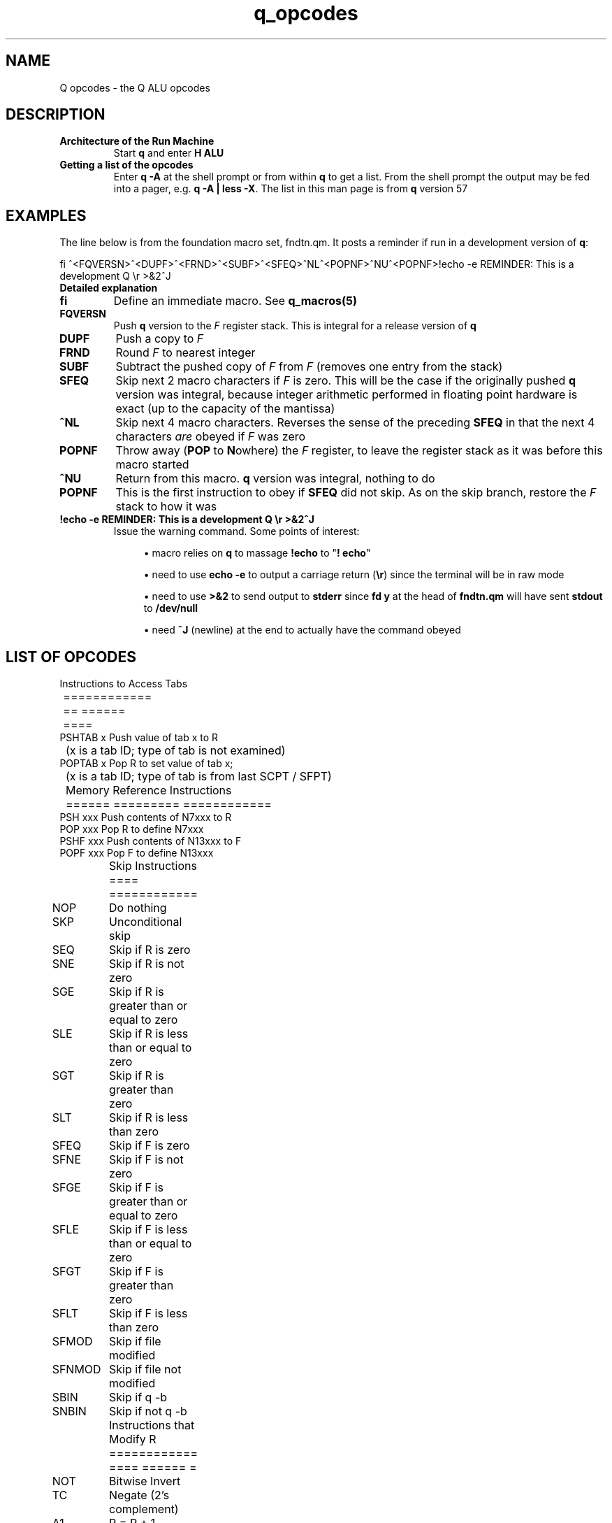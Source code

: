 .TH q_opcodes 5 "Apr  8 2023" q-58 "q"
.SH NAME
Q opcodes - the Q ALU opcodes
.SH DESCRIPTION
.TP
.B Architecture of the Run Machine
.br
Start \fBq\fR and enter \fBH ALU\fR
.br
.TP
.B Getting a list of the opcodes
.br
Enter \fBq\ \&-A\fR at the shell prompt or from within \fBq\fR to get a list.
From the shell prompt the output may be fed into a pager,
e.g. \fBq -A | less -X\fR.
The list in this man page is from \fBq\fR version 57
.SH EXAMPLES
The line below is from the foundation macro set, fndtn.qm.
It posts a reminder if run in a development version of \fBq\fR:
.br

.br
.nf
fi ^<FQVERSN>^<DUPF>^<FRND>^<SUBF>^<SFEQ>^NL^<POPNF>^NU^<POPNF>!echo -e REMINDER: This is a development Q \\r >&2^J
.fi
.TP
.B Detailed explanation
.TP
.BI fi
Define an immediate macro.
'All characters from the first caret onward are read as a macro,
'to be obeyed as soon as it is defined.
See \fBq_macros(5)\fR
.TP
.B FQVERSN
Push \fBq\fR version to the \fIF\fR register stack.
This is integral for a release version of \fBq\fR
.TP
.B DUPF
Push a copy to \fIF\fR
.TP
.BI FRND
Round \fIF\fR to nearest integer
.TP
.BI SUBF
Subtract the pushed copy of \fIF\fR from \fIF\fR
(removes one entry from the stack)
.TP
.BI SFEQ
Skip next 2 macro characters if \fIF\fR is zero.
This will be the case if the originally pushed \fBq\fR version was integral,
because integer arithmetic performed in floating point hardware is exact
(up to the capacity of the mantissa)
.TP
.BI ^NL
Skip next 4 macro characters.
Reverses the sense of the preceding \fBSFEQ\fR in that the next 4 characters
\fIare\fR obeyed if \fIF\fR was zero
.TP
.BI POPNF
Throw away (\fBPOP\fR to \fBN\fRowhere) the \fIF\fR register,
to leave the register stack as it was before this macro started
.TP
.BI ^NU
Return from this macro.
\fBq\fR version was integral, nothing to do
.TP
.BI POPNF
This is the first instruction to obey if \fBSFEQ\fR did not skip.
As on the skip branch, restore the \fIF\fR stack to how it was
.TP
.B !echo -e REMINDER: This is a development Q \\\r >&2^J
Issue the warning command. Some points of interest:
.RS 7
.br
.sp
.RS 4
.ie n \{\
\h'-04'\(bu\h'+03'\c
.\}
.el \{\
.sp -1
.IP \(bu 2.3
.\}
macro relies on \fBq\fR to massage \fB!echo\fR to "\fB!\ \%echo\fR"
.RE
.br
.sp
.RS 4
.ie n \{\
\h'-04'\(bu\h'+03'\c
.\}
.el \{\
.sp -1
.IP \(bu 2.3
.\}
need to use \fBecho -e\fR to output a carriage return (\fB\\r\fR)
since the terminal will be in raw mode
.RE
.br
.sp
.RS 4
.ie n \{\
\h'-04'\(bu\h'+03'\c
.\}
.el \{\
.sp -1
.IP \(bu 2.3
.\}
need to use \fB>&2\fR to send output to \fBstderr\fR
since \fBfd y\fR at the head of \fBfndtn.qm\fR will have sent \fBstdout\fR
to \fB/dev/null\fR
.RE
.br
.sp
.RS 4
.ie n \{\
\h'-04'\(bu\h'+03'\c
.\}
.el \{\
.sp -1
.IP \(bu 2.3
.\}
need \fB^J\fR (newline) at the end to actually have the command obeyed
.SH LIST OF OPCODES
.ta T 8
.nf

	 Instructions to Access Tabs
	 ============ == ====== ====
PSHTAB x Push value of tab x to R
	 (x is a tab ID; type of tab is not examined)
POPTAB x Pop R to set value of tab x;
	 (x is a tab ID; type of tab is from last SCPT / SFPT)

	 Memory Reference Instructions
	 ====== ========= ============
PSH  xxx Push contents of N7xxx to R
POP  xxx Pop R to define N7xxx
PSHF xxx Push contents of N13xxx to F
POPF xxx Pop F to define N13xxx

	 Skip Instructions
	 ==== ============
NOP	 Do nothing
SKP	 Unconditional skip
SEQ	 Skip if R is zero
SNE	 Skip if R is not zero
SGE	 Skip if R is greater than or equal to zero
SLE	 Skip if R is less than or equal to zero
SGT	 Skip if R is greater than zero
SLT	 Skip if R is less than zero
SFEQ	 Skip if F is zero
SFNE	 Skip if F is not zero
SFGE	 Skip if F is greater than or equal to zero
SFLE	 Skip if F is less than or equal to zero
SFGT	 Skip if F is greater than zero
SFLT	 Skip if F is less than zero
SFMOD	 Skip if file modified
SFNMOD	 Skip if file not modified
SBIN	 Skip if q -b
SNBIN	 Skip if not q -b

	 Instructions that Modify R
	 ============ ==== ====== =
NOT	 Bitwise Invert
TC	 Negate (2's complement)
A1	 R = R + 1
A2	 R = R + 2
S2	 R = R - 2
S1	 R = R - 1
LS	 R = R << 1
RSS	 R = R >> 1 (signed)
RSU	 R = R >> 1 (unsigned)
POPN	 Pop R to nowhere (value is discarded)
DUP	 Push a copy of R
INP	 Read next integer in line, push value & length
	 (leaves cursor on 1st char of number)
PSHMODE	 Push mode (as per n4000) to R
POPMODE	 Pop R to set mode (as per n4000)
PSHCRS	 Push cursor position to R (zero-based)
PSHLNLN	 Push line length to R
PSHNBLN	 Push number of lines in file to R (i.e. # read so far)
PSHLNNB	 Push line number to R (same as ^NF / PSHTAB)
PSHTBSZ	 Push number of spaces between tabstops in file to R
POPTBSZ	 Pop R to number of spaces between tabstops in file
PSHWDTH	 Push screen width to R
PSHHGHT	 Push screen height to R

	 Instructions that Modify F
	 ============ ==== ====== =
TCF	 Negate (2's complement)
POPNF	 Pop F to nowhere (value is discarded)
DUPF	 Push a copy of F
FRND	 F = rint(F)
FFLOOR	 F = floor(F)
FCEIL	 F = ceil(F)
FSIN	 F = sin(F)
FCOS	 F = cos(F)
FTAN	 F = tan(F)
FLOG	 F = log(F)
FEXP	 F = exp(F)
FSQRT	 F = sqrt(F)
INPF	 Read next number in line, push value to F & length to R
	 (leaves cursor on 1st char of number)
FQVERSN	 Push Q version to F
PSVBINT	 Push Visible Bell Interval to F
PPVBINT	 Pop F to Visible Bell Interval
PSFBINT	 Push Fbrief Interval to F
PPFBINT	 Pop F to Fbrief Interval
PSCLOCK	 Push result from clock(3) to F as seconds

	 Immediate Data Instructions
	 ========= ==== ============
PS0	 Push constant 0 to R
PS1	 Push constant 1 to R
PS2	 Push constant 2 to R
PS4	 Push constant 4 to R
PS8	 Push constant 8 to R
PS16	 Push constant 16 to R
PS32	 Push constant 32 to R
PS64	 Push constant 64 to R
PS128	 Push constant 128 to R
PS256	 Push constant 256 to R
PS512	 Push constant 512 to R
PS1024	 Push constant 1024 to R
PS2048	 Push constant 2048 to R
PS4096	 Push constant 4096 to R
PS8192	 Push constant 8192 to R
PS2P14	 Push constant 16384 (2**14) to R
PS2P15	 Push constant 32768 (2**15) to R
PS2P16	 Push constant 65536 (2**16) to R
PS2P17	 Push constant 131072 (2**17) to R
PS2P18	 Push constant 262144 (2**18) to R
PS2P19	 Push constant 524288 (2**19) to R
PS2P20	 Push constant 1048576 (2**20) to R
PS2P21	 Push constant 2097152 (2**21) to R
PS2P22	 Push constant 4194304 (2**22) to R
PS2P23	 Push constant 8388608 (2**23) to R
PS2P24	 Push constant 16777216 (2**24) to R
PS2P25	 Push constant 33554432 (2**25) to R
PS2P26	 Push constant 67108864 (2**26) to R
PS2P27	 Push constant 134217728 (2**27) to R
PS2P28	 Push constant 268435456 (2**28) to R
PS2P29	 Push constant 536870912 (2**29) to R
PS2P30	 Push constant 1073741824 (2**30) to R
PS2P31	 Push constant 2147483648 (2**31) to R

	 Instructions with 2 operands
	 ============ ==== = ========
	 (These have the same effect as:-
	     pop A; pop B; push A {instr} B (or FP equivalents)
	 except attempted divide by zero leaves the registers unchanged)
ADD	 Add
SUB	 Subtract
MPY	 Multiply
DIV	 Divide
MOD	 Modulus
AND	 Bitwise AND
OR	 Bitwise OR
XOR	 Bitwise EXCLUSIVE OR
ADDF	 Add F
SUBF	 Subtract F
MPYF	 Multiply F
DIVF	 Divide F

	 FP (double) <==> Integer (long)
	 == ======== ==== ======= ======
POPFR	 Pop F; push (long) to R
POPRF	 Pop R; push (double) to F

	 Index Register Instructions
	 ===== ======== ============
INDX	 Index next PSH[F] or POP[F]
PSHX	 Push contents of X to R
POPX	 Pop R to define value of X
SXEQ	 Skip if X is zero
SXNE	 Skip if X is not zero
SXGE	 Skip if X is greater than or equal to zero
SXLE	 Skip if X is less than or equal to zero
SXGT	 Skip if X is greater than zero
SXLT	 Skip if X is less than zero
A1X	 X = X + 1
A2X	 X = X + 2
S2X	 X = X - 2
S1X	 X = X - 1
XMODE	 Mainline is to set mode from X after next cmd read (for ^N7)

	 Q Result Register Instructions
	 = ====== ======== ============
PSHQ	 Push contents of Q to R
SQEQ	 Skip if Q is zero
SQNE	 Skip if Q is not zero
SQGE	 Skip if Q is greater than or equal to zero
SQLE	 Skip if Q is less than or equal to zero
SQGT	 Skip if Q is greater than zero
SQLT	 Skip if Q is less than zero

	 Control Instructions
	 ======= ============
DMP	 Dump Registers
RST	 Reset Registers to initial state (except Q)
ZAM	 Zeroise All Memory
SCPT	 Store Cursor Position Tabs (initial setting, also after RST)
SFPT	 Store File Position Tabs
CLRFMOD	 Set file to be unmodified
.fi
.SH SEE ALSO
q(1), q_macros(5)
